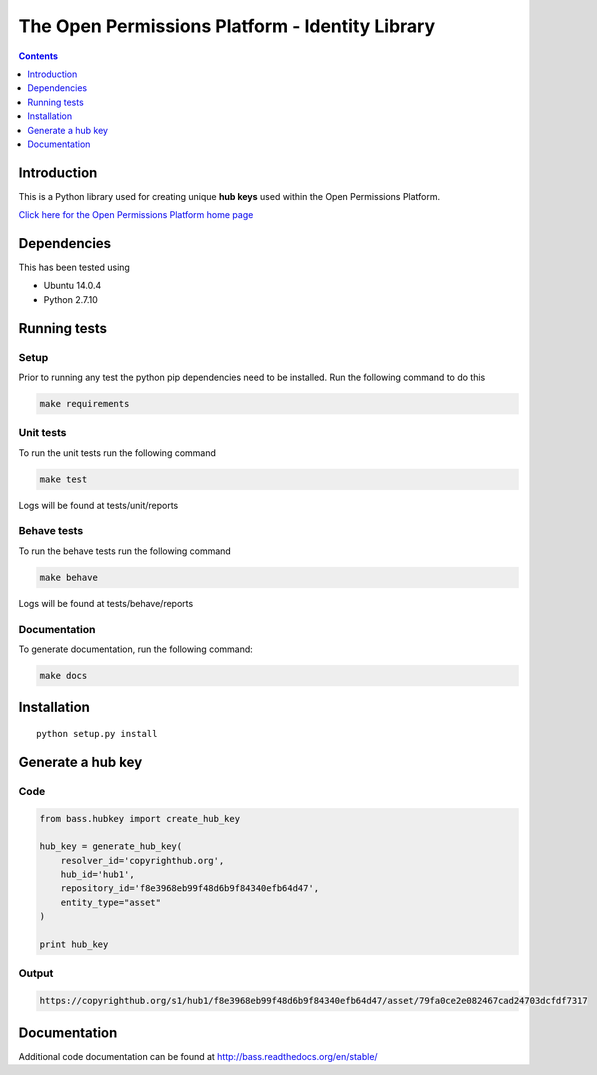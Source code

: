************************************************
The Open Permissions Platform - Identity Library
************************************************

.. contents:: :depth: 1

Introduction
============

This is a Python library used for creating unique **hub keys** used
within the Open Permissions Platform.

`Click here for the Open Permissions Platform home
page <http://www.openpermissions.org/>`__

Dependencies
============

This has been tested using

-  Ubuntu 14.0.4
-  Python 2.7.10

Running tests
=============

Setup
-----

Prior to running any test the python pip dependencies need to be
installed. Run the following command to do this

.. code:: bash

    make requirements

Unit tests
----------

To run the unit tests run the following command

.. code:: bash

    make test

Logs will be found at tests/unit/reports

Behave tests
------------

To run the behave tests run the following command

.. code:: bash

    make behave

Logs will be found at tests/behave/reports

Documentation
-------------

To generate documentation, run the following command:

.. code:: bash

    make docs

Installation
============

::

    python setup.py install

Generate a hub key
==================

Code
----

.. code:: Python

    from bass.hubkey import create_hub_key

    hub_key = generate_hub_key(
        resolver_id='copyrighthub.org',
        hub_id='hub1',
        repository_id='f8e3968eb99f48d6b9f84340efb64d47',
        entity_type="asset"
    )

    print hub_key

Output
------

.. code:: Console

    https://copyrighthub.org/s1/hub1/f8e3968eb99f48d6b9f84340efb64d47/asset/79fa0ce2e082467cad24703dcfdf7317

Documentation
=============

Additional code documentation can be found at
http://bass.readthedocs.org/en/stable/
